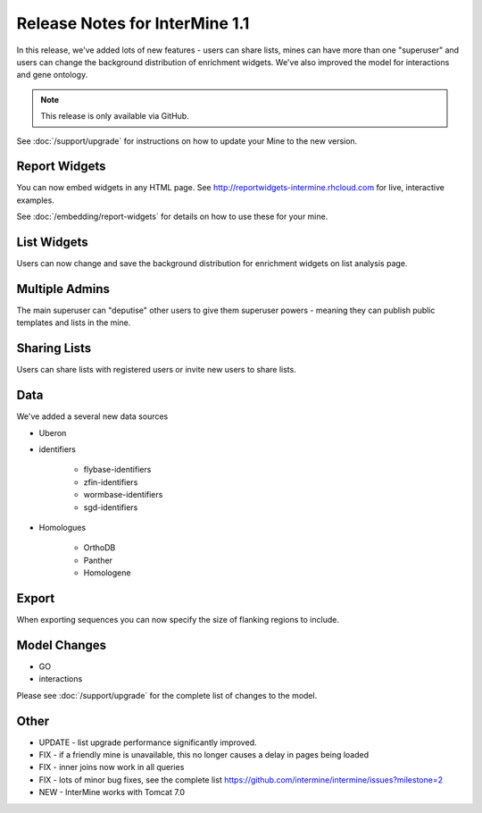 Release Notes for InterMine 1.1
==============================================


In this release, we've added lots of new features - users can share lists, mines can have more than one "superuser" and users can change the background distribution of enrichment widgets. We've also improved the model for interactions and gene ontology.

.. note::

    This release is only available via GitHub.

See :doc:`/support/upgrade` for instructions on how to update your Mine to the new version.

Report Widgets
------------------------

You can now embed widgets in any HTML page. See http://reportwidgets-intermine.rhcloud.com for live, interactive examples.

See :doc:`/embedding/report-widgets` for details on how to use these for your mine.

List Widgets
------------------------

Users can now change and save the background distribution for enrichment widgets on list analysis page.

Multiple Admins
-------------------------

The main superuser can "deputise" other users to give them superuser powers - meaning they can publish public templates and lists in the mine.

Sharing Lists
-------------------------

Users can share lists with registered users or invite new users to share lists.

Data
-------------------------

We've added a several new data sources

* Uberon
* identifiers

   * flybase-identifiers
   * zfin-identifiers
   * wormbase-identifiers
   * sgd-identifiers

* Homologues

   * OrthoDB
   * Panther
   * Homologene

Export
-------------------------

When exporting sequences you can now specify the size of flanking regions to include.

Model Changes
-------------------------

* GO
* interactions

Please see :doc:`/support/upgrade` for the complete list of changes to the model.

Other 
-------------------------

* UPDATE - list upgrade performance significantly improved.
* FIX - if a friendly mine is unavailable, this no longer causes a delay in pages being loaded
* FIX - inner joins now work in all queries
* FIX - lots of minor bug fixes, see the complete list https://github.com/intermine/intermine/issues?milestone=2 
* NEW - InterMine works with Tomcat 7.0 





.. index:: release notes